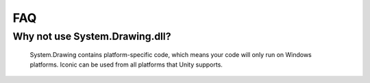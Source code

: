 FAQ
===

Why not use System.Drawing.dll?
-------------------------------

   System.Drawing contains platform-specific code, which means your code will only run on Windows platforms.
   Iconic can be used from all platforms that Unity supports. 